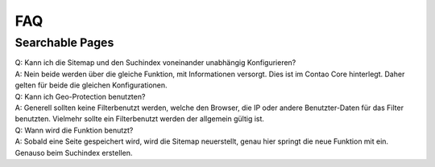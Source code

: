 FAQ
===

.. _faq-searchable-pages:

Searchable Pages
----------------

| Q: Kann ich die Sitemap und den Suchindex voneinander unabhängig Konfigurieren?
| A: Nein beide werden über die gleiche Funktion, mit Informationen versorgt. Dies ist im Contao Core hinterlegt. Daher gelten für beide die gleichen Konfigurationen.

| Q: Kann ich Geo-Protection benutzten?
| A: Generell sollten keine Filterbenutzt werden, welche den Browser, die IP oder andere Benutzter-Daten für das Filter benutzten. Vielmehr sollte ein Filterbenutzt werden der allgemein gültig ist.

| Q: Wann wird die Funktion benutzt?
| A: Sobald eine Seite gespeichert wird, wird die Sitemap neuerstellt, genau hier springt die neue Funktion mit ein. Genauso beim Suchindex erstellen.
